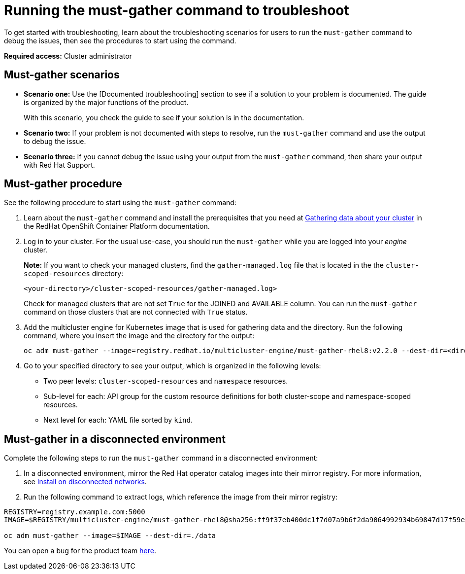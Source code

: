 [#running-the-must-gather-command-to-troubleshoot]
= Running the must-gather command to troubleshoot

To get started with troubleshooting, learn about the troubleshooting scenarios for users to run the `must-gather` command to debug the issues, then see the procedures to start using the command.

*Required access:* Cluster administrator

[#scenarios]
== Must-gather scenarios

* *Scenario one:* Use the [Documented troubleshooting] section to see if a solution to your problem is documented. The guide is organized by the major functions of the product.

+
With this scenario, you check the guide to see if your solution is in the documentation.
+

* *Scenario two:* If your problem is not documented with steps to resolve, run the `must-gather` command and use the output to debug the issue.

* *Scenario three:* If you cannot debug the issue using your output from the `must-gather` command, then share your output with Red Hat Support.

[#procedure]
== Must-gather procedure

See the following procedure to start using the `must-gather` command:

. Learn about the `must-gather` command and install the prerequisites that you need at https://docs.openshift.com/container-platform/4.8/support/gathering-cluster-data.html[Gathering data about your cluster] in the RedHat OpenShift Container Platform documentation.

. Log in to your cluster. For the usual use-case, you should run the `must-gather` while you are logged into your _engine_ cluster. 

+
*Note:* If you want to check your managed clusters, find the `gather-managed.log` file that is located in the the `cluster-scoped-resources` directory:
+

+
----
<your-directory>/cluster-scoped-resources/gather-managed.log>
----
+

Check for managed clusters that are not set `True` for the JOINED and AVAILABLE column. You can run the `must-gather` command on those clusters that are not connected with `True` status.

. Add the 
multicluster engine for Kubernetes image that is used for gathering data and the directory. Run the following command, where you insert the image and the directory for the output:
+
----
oc adm must-gather --image=registry.redhat.io/multicluster-engine/must-gather-rhel8:v2.2.0 --dest-dir=<directory>
----
  
. Go to your specified directory to see your output, which is organized in the following levels:

 - Two peer levels: `cluster-scoped-resources` and `namespace` resources.
 - Sub-level for each: API group for the custom resource definitions for both cluster-scope and namespace-scoped resources.
 - Next level for each: YAML file sorted by `kind`.

[#must-gather-disconnected]
== Must-gather in a disconnected environment

Complete the following steps to run the `must-gather` command in a disconnected environment: 

. In a disconnected environment, mirror the Red Hat operator catalog images into their mirror registry. For more information, see link:../install/install_disconnected.adoc#install-on-disconnected-networks[Install on disconnected networks].

. Run the following command to extract logs, which reference the image from their mirror registry:

----
REGISTRY=registry.example.com:5000
IMAGE=$REGISTRY/multicluster-engine/must-gather-rhel8@sha256:ff9f37eb400dc1f7d07a9b6f2da9064992934b69847d17f59e385783c071b9d8

oc adm must-gather --image=$IMAGE --dest-dir=./data
----

You can open a bug for the product team https://bugzilla.redhat.com/[here].